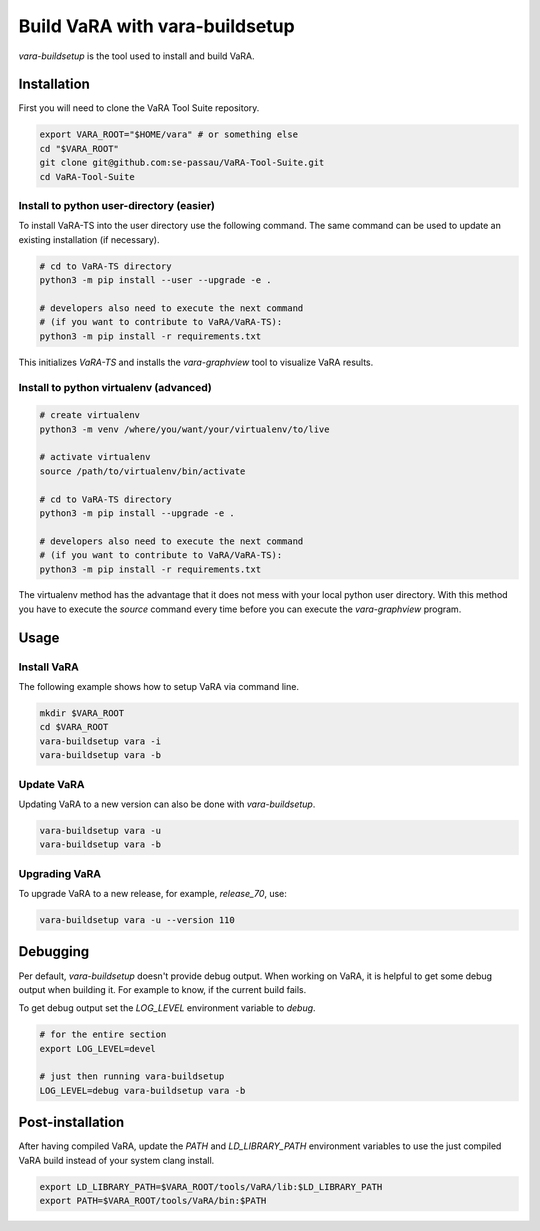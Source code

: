 Build VaRA with vara-buildsetup
===============================

`vara-buildsetup` is the tool used to install and build VaRA.

Installation
------------

First you will need to clone the VaRA Tool Suite repository.

.. code-block:: console

    export VARA_ROOT="$HOME/vara" # or something else
    cd "$VARA_ROOT"
    git clone git@github.com:se-passau/VaRA-Tool-Suite.git
    cd VaRA-Tool-Suite


Install to python user-directory (easier)
*****************************************

To install VaRA-TS into the user directory use the following command.
The same command can be used to update an existing installation (if necessary).

.. code-block:: console

    # cd to VaRA-TS directory
    python3 -m pip install --user --upgrade -e .

    # developers also need to execute the next command
    # (if you want to contribute to VaRA/VaRA-TS):
    python3 -m pip install -r requirements.txt

This initializes `VaRA-TS` and installs the `vara-graphview` tool to visualize VaRA results.

Install to python virtualenv (advanced)
***************************************

.. code-block:: console

    # create virtualenv
    python3 -m venv /where/you/want/your/virtualenv/to/live

    # activate virtualenv
    source /path/to/virtualenv/bin/activate

    # cd to VaRA-TS directory
    python3 -m pip install --upgrade -e .

    # developers also need to execute the next command
    # (if you want to contribute to VaRA/VaRA-TS):
    python3 -m pip install -r requirements.txt

The virtualenv method has the advantage that it does not mess with your local python user
directory. With this method you have to execute the `source` command every time before
you can execute the `vara-graphview` program.

Usage
-----

Install VaRA
************

The following example shows how to setup VaRA via command line.

.. code-block:: console

    mkdir $VARA_ROOT
    cd $VARA_ROOT
    vara-buildsetup vara -i
    vara-buildsetup vara -b

Update VaRA
***********

Updating VaRA to a new version can also be done with `vara-buildsetup`.

.. code-block:: console

    vara-buildsetup vara -u
    vara-buildsetup vara -b

Upgrading VaRA
**************

To upgrade VaRA to a new release, for example, `release_70`, use:

.. code-block:: console

    vara-buildsetup vara -u --version 110

Debugging
---------

Per default, `vara-buildsetup` doesn't provide debug output. When working on VaRA, it
is helpful to get some debug output when building it. For example to know, if the current
build fails.

To get debug output set the `LOG_LEVEL` environment variable to `debug`.

.. code-block:: console

    # for the entire section
    export LOG_LEVEL=devel

    # just then running vara-buildsetup
    LOG_LEVEL=debug vara-buildsetup vara -b

Post-installation
-----------------

After having compiled VaRA, update the `PATH` and `LD_LIBRARY_PATH` environment variables to
use the just compiled VaRA build instead of your system clang install.

.. code-block:: console

    export LD_LIBRARY_PATH=$VARA_ROOT/tools/VaRA/lib:$LD_LIBRARY_PATH
    export PATH=$VARA_ROOT/tools/VaRA/bin:$PATH

